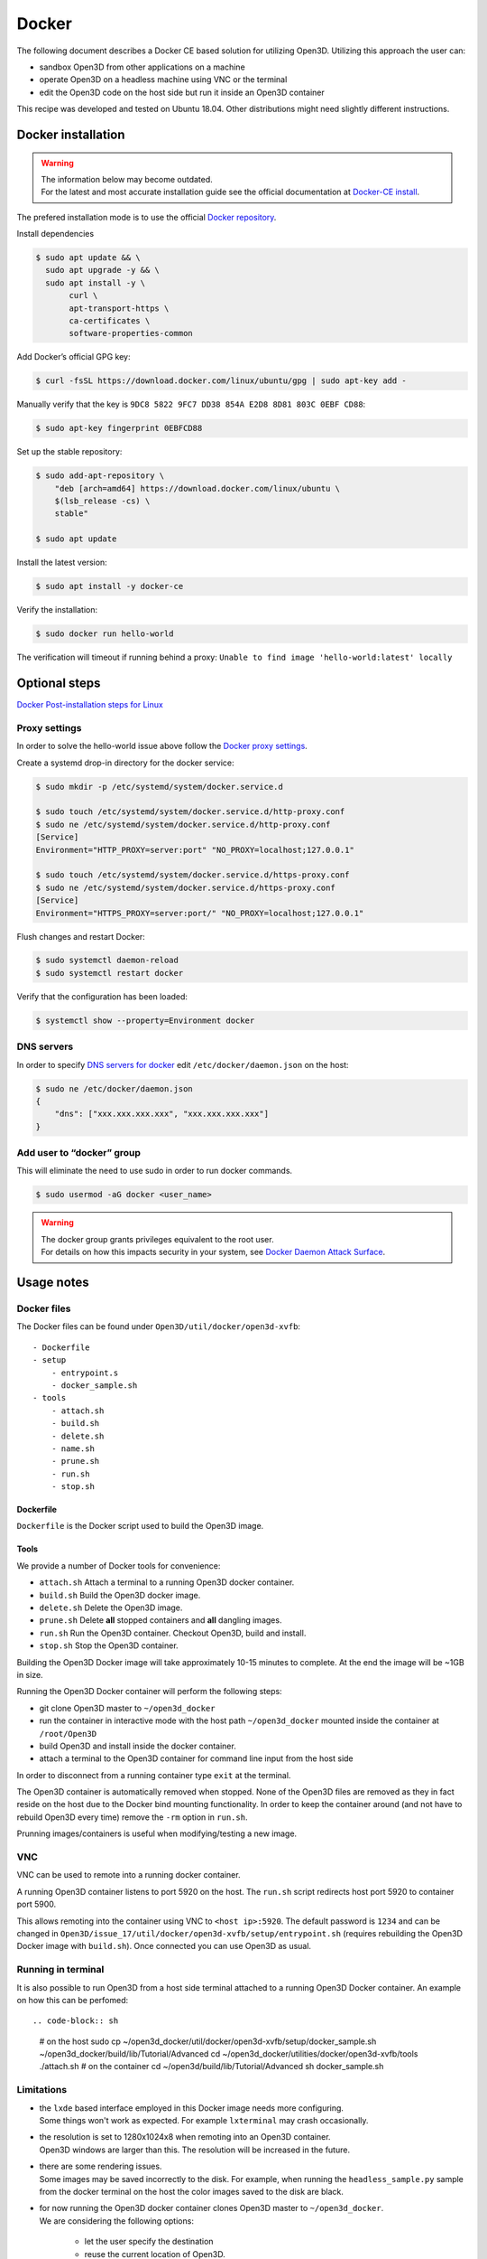 .. _docker:

Docker
------

The following document describes a Docker CE based solution for utilizing Open3D.
Utilizing this approach the user can:

- sandbox Open3D from other applications on a machine
- operate Open3D on a headless machine using VNC or the terminal
- edit the Open3D code on the host side but run it inside an Open3D container

This recipe was developed and tested on Ubuntu 18.04. Other distributions might need slightly different instructions.

Docker installation
===================


.. warning:: | The information below may become outdated.
             | For the latest and most accurate installation guide see the official documentation at `Docker-CE install <https://docs.docker.com/install/>`_.


The prefered installation mode is to use the official `Docker repository <https://docs.docker.com/install/linux/docker-ce/ubuntu/#install-using-the-repository>`_.

Install dependencies

.. code-block:: sh

    $ sudo apt update && \
      sudo apt upgrade -y && \
      sudo apt install -y \
           curl \
           apt-transport-https \
           ca-certificates \
           software-properties-common

Add Docker’s official GPG key:

.. code-block:: sh

    $ curl -fsSL https://download.docker.com/linux/ubuntu/gpg | sudo apt-key add -

Manually verify that the key is ``9DC8 5822 9FC7 DD38 854A E2D8 8D81 803C 0EBF CD88``:

.. code-block:: sh

    $ sudo apt-key fingerprint 0EBFCD88

Set up the stable repository:

.. code-block:: sh

    $ sudo add-apt-repository \
        "deb [arch=amd64] https://download.docker.com/linux/ubuntu \
        $(lsb_release -cs) \
        stable"

    $ sudo apt update

Install the latest version:

.. code-block:: sh

    $ sudo apt install -y docker-ce

Verify the installation:

.. code-block:: sh

    $ sudo docker run hello-world

The verification will timeout if running behind a proxy:
``Unable to find image 'hello-world:latest' locally``

Optional steps
==============

`Docker Post-installation steps for Linux <https://docs.docker.com/install/linux/linux-postinstall>`_

Proxy settings
``````````````

In order to solve the hello-world issue above follow the `Docker proxy settings <https://docs.docker.com/config/daemon/systemd/#httphttps-proxy>`_.

Create a systemd drop-in directory for the docker service:

.. code-block:: sh

    $ sudo mkdir -p /etc/systemd/system/docker.service.d

    $ sudo touch /etc/systemd/system/docker.service.d/http-proxy.conf
    $ sudo ne /etc/systemd/system/docker.service.d/http-proxy.conf
    [Service]
    Environment="HTTP_PROXY=server:port" "NO_PROXY=localhost;127.0.0.1"

    $ sudo touch /etc/systemd/system/docker.service.d/https-proxy.conf
    $ sudo ne /etc/systemd/system/docker.service.d/https-proxy.conf
    [Service]
    Environment="HTTPS_PROXY=server:port/" "NO_PROXY=localhost;127.0.0.1"

Flush changes and restart Docker:

.. code-block:: sh

    $ sudo systemctl daemon-reload
    $ sudo systemctl restart docker


Verify that the configuration has been loaded:

.. code-block:: sh

    $ systemctl show --property=Environment docker


DNS servers
```````````

In order to specify `DNS servers for docker <https://docs.docker.com/install/linux/linux-postinstall/#specify-dns-servers-for-docker>`_
edit ``/etc/docker/daemon.json`` on the host:

.. code-block:: sh

    $ sudo ne /etc/docker/daemon.json
    {
        "dns": ["xxx.xxx.xxx.xxx", "xxx.xxx.xxx.xxx"]
    }

Add user to “docker” group
``````````````````````````

This will eliminate the need to use sudo in order to run docker commands.

.. code-block:: sh

    $ sudo usermod -aG docker <user_name>

.. warning:: | The docker group grants privileges equivalent to the root user.
             | For details on how this impacts security in your system, see `Docker Daemon Attack Surface <https://docs.docker.com/engine/security/security/#docker-daemon-attack-surface>`_.

Usage notes
===========

Docker files
````````````````

The Docker files can be found under ``Open3D/util/docker/open3d-xvfb``::

    - Dockerfile
    - setup
        - entrypoint.s
        - docker_sample.sh
    - tools
        - attach.sh
        - build.sh
        - delete.sh
        - name.sh
        - prune.sh
        - run.sh
        - stop.sh

Dockerfile
++++++++++

``Dockerfile`` is the Docker script used to build the Open3D image.

Tools
+++++

We provide a number of Docker tools for convenience:

- ``attach.sh``
  Attach a terminal to a running Open3D docker container.
- ``build.sh``
  Build the Open3D docker image.
- ``delete.sh``
  Delete the Open3D image.
- ``prune.sh``
  Delete **all** stopped containers and **all** dangling images.
- ``run.sh``
  Run the Open3D container. Checkout Open3D, build and install.
- ``stop.sh``
  Stop the Open3D container.

Building the Open3D Docker image will take approximately 10-15 minutes to complete.
At the end the image will be ~1GB in size.

Running the Open3D Docker container will perform the following steps:

- git clone Open3D master to ``~/open3d_docker``
- run the container in interactive mode with the host path ``~/open3d_docker`` mounted inside the container at ``/root/Open3D``
- build Open3D and install inside the docker container.
- attach a terminal to the Open3D container for command line input from the host side

In order to disconnect from a running container type ``exit`` at the terminal.

The Open3D container is automatically removed when stopped.
None of the Open3D files are removed as they in fact reside on the host due to the Docker bind mounting functionality.
In order to keep the container around (and not have to rebuild Open3D every time) remove the ``-rm`` option in ``run.sh``.

Prunning images/containers is useful when modifying/testing a new image.

VNC
```

VNC can be used to remote into a running docker container.

A running Open3D container listens to port 5920 on the host.
The ``run.sh`` script redirects host port 5920 to container port 5900.

This allows remoting into the container using VNC to ``<host ip>:5920``.
The default password is ``1234`` and can be changed in ``Open3D/issue_17/util/docker/open3d-xvfb/setup/entrypoint.sh`` (requires rebuilding the Open3D Docker image with ``build.sh``).
Once connected you can use Open3D as usual.

Running in terminal
```````````````````

It is also possible to run Open3D from a host side terminal attached to a running Open3D Docker container.
An example on how this can be perfomed::

.. code-block:: sh

    # on the host
    sudo cp ~/open3d_docker/util/docker/open3d-xvfb/setup/docker_sample.sh ~/open3d_docker/build/lib/Tutorial/Advanced
    cd ~/open3d_docker/utilities/docker/open3d-xvfb/tools
    ./attach.sh
    # on the container
    cd ~/open3d/build/lib/Tutorial/Advanced
    sh docker_sample.sh

Limitations
```````````

- | the ``lxde`` based interface employed in this Docker image needs more configuring.
  | Some things won't work as expected. For example ``lxterminal`` may crash occasionally.
- | the resolution is set to 1280x1024x8 when remoting into an Open3D container.
  | Open3D windows are larger than this. The resolution will be increased in the future.
- | there are some rendering issues.
  | Some images may be saved incorrectly to the disk. For example, when running the ``headless_sample.py`` sample from the docker terminal on the host the color images saved to the disk are black.
- | for now running the Open3D docker container clones Open3D master to ``~/open3d_docker``.
  | We are considering the following options:

    - let the user specify the destination
    - reuse the current location of Open3D.

